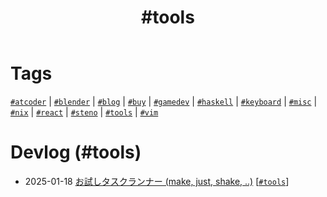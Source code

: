 #+TITLE: #tools

* Tags

[[/tags/atcoder.org][=#atcoder=]] | [[/tags/blender.org][=#blender=]] | [[/tags/blog.org][=#blog=]] | [[/tags/buy.org][=#buy=]] | [[/tags/gamedev.org][=#gamedev=]] | [[/tags/haskell.org][=#haskell=]] | [[/tags/keyboard.org][=#keyboard=]] | [[/tags/misc.org][=#misc=]] | [[/tags/nix.org][=#nix=]] | [[/tags/react.org][=#react=]] | [[/tags/steno.org][=#steno=]] | [[/tags/tools.org][=#tools=]] | [[/tags/vim.org][=#vim=]]

* Devlog (#tools)
#+ATTR_HTML: :class sitemap
- @@html:<date>2025-01-18</date>@@ [[file:/2025-01-18-task-runners.org][お試しタスクランナー (make, just, shake, ..)]] [@@html:<a href="/tags/tools.html" class="org-tag"><code>#tools</code></a>@@]
